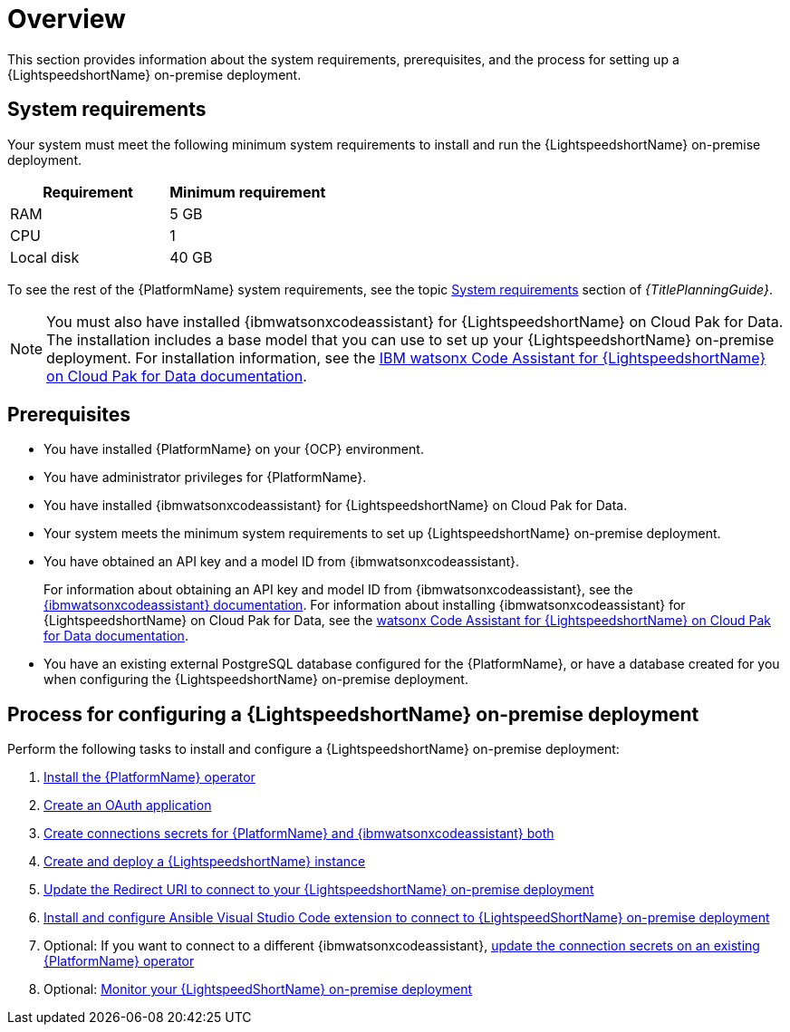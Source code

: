 :_content-type: CONCEPT

[id="overview-lightspeed-onpremise_{context}"]

= Overview

This section provides information about the system requirements, prerequisites, and the process for setting up a {LightspeedshortName} on-premise deployment.

== System requirements

Your system must meet the following minimum system requirements to install and run the {LightspeedshortName} on-premise deployment.

[cols="a,a",options="header"]
|===
|Requirement |Minimum requirement

|RAM
|5 GB

|CPU
|1

|Local disk
|40 GB
|===

To see the rest of the {PlatformName} system requirements, see the topic link:{URLPlanningGuide}/platform-system-requirements[System requirements] section of _{TitlePlanningGuide}_.

[NOTE]
====
You must also have installed {ibmwatsonxcodeassistant} for {LightspeedshortName} on Cloud Pak for Data. The installation includes a base model that you can use to set up your {LightspeedshortName} on-premise deployment. For installation information, see the link:https://www.ibm.com/docs/SSQNUZ_5.0.x/svc-welcome/wxca-ansible.html[IBM watsonx Code Assistant for {LightspeedshortName} on Cloud Pak for Data documentation]. 
====

== Prerequisites

* You have installed {PlatformName} on your {OCP} environment.

* You have administrator privileges for {PlatformName}.

* You have installed {ibmwatsonxcodeassistant} for {LightspeedshortName} on Cloud Pak for Data.

* Your system meets the minimum system requirements to set up {LightspeedshortName} on-premise deployment.

* You have obtained an API key and a model ID from {ibmwatsonxcodeassistant}. 
+
For information about obtaining an API key and model ID from {ibmwatsonxcodeassistant}, see the link:https://cloud.ibm.com/docs/watsonx-code-assistant[{ibmwatsonxcodeassistant} documentation]. For information about installing {ibmwatsonxcodeassistant} for {LightspeedshortName} on Cloud Pak for Data, see the link:https://www.ibm.com/docs/SSQNUZ_5.0.x/svc-welcome/wxca-ansible.html[watsonx Code Assistant for {LightspeedshortName} on Cloud Pak for Data documentation].

* You have an existing external PostgreSQL database configured for the {PlatformName}, or have a database created for you when configuring the {LightspeedshortName} on-premise deployment. 

== Process for configuring a {LightspeedshortName} on-premise deployment

Perform the following tasks to install and configure a {LightspeedshortName} on-premise deployment:

. xref:install-aap-lightspeed-operator_configuring-lightspeed-onpremise[Install the {PlatformName} operator]

. xref:create-oauth-app_configuring-lightspeed-onpremise[Create an OAuth application]

. xref:create-connection-secrets_configuring-lightspeed-onpremise[Create connections secrets for {PlatformName} and {ibmwatsonxcodeassistant} both]

. xref:create-lightspeed-instance_configuring-lightspeed-onpremise[Create and deploy a {LightspeedshortName} instance]

. xref:update-redirect-uri_configuring-lightspeed-onpremise[Update the Redirect URI to connect to your {LightspeedshortName} on-premise deployment]

. xref:configure-vscode-extension-onpremise-deployment_configuring-lightspeed-onpremise[Install and configure Ansible Visual Studio Code extension to connect to {LightspeedShortName} on-premise deployment]

. Optional: If you want to connect to a different {ibmwatsonxcodeassistant}, xref:update-connection-secrets_configuring-lightspeed-onpremise[update the connection secrets on an existing {PlatformName} operator]

. Optional: xref:monitor-lightspeed-onpremise-deployment_configuring-lightspeed-onpremise[Monitor your {LightspeedShortName} on-premise deployment]